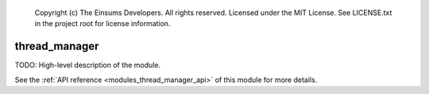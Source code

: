 
    Copyright (c) The Einsums Developers. All rights reserved.
    Licensed under the MIT License. See LICENSE.txt in the project root for license information.

.. _modules_thread_manager:

==============
thread_manager
==============

TODO: High-level description of the module.

See the :ref:`API reference <modules_thread_manager_api>` of this module for more
details.

